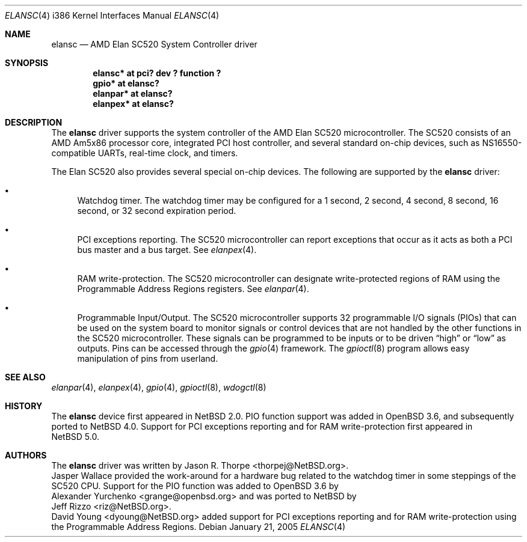 .\"	$NetBSD: elansc.4,v 1.9 2008/01/21 22:00:37 dyoung Exp $
.\"
.\" Copyright (c) 2002 The NetBSD Foundation, Inc.
.\" All rights reserved.
.\"
.\" This code is derived from software contributed to The NetBSD Foundation
.\" by Jason R. Thorpe.
.\"
.\" Redistribution and use in source and binary forms, with or without
.\" modification, are permitted provided that the following conditions
.\" are met:
.\" 1. Redistributions of source code must retain the above copyright
.\"    notice, this list of conditions and the following disclaimer.
.\" 2. Redistributions in binary form must reproduce the above copyright
.\"    notice, this list of conditions and the following disclaimer in the
.\"    documentation and/or other materials provided with the distribution.
.\" 3. All advertising materials mentioning features or use of this software
.\"    must display the following acknowledgement:
.\"        This product includes software developed by the NetBSD
.\"        Foundation, Inc. and its contributors.
.\" 4. Neither the name of The NetBSD Foundation nor the names of its
.\"    contributors may be used to endorse or promote products derived
.\"    from this software without specific prior written permission.
.\"
.\" THIS SOFTWARE IS PROVIDED BY THE NETBSD FOUNDATION, INC. AND CONTRIBUTORS
.\" ``AS IS'' AND ANY EXPRESS OR IMPLIED WARRANTIES, INCLUDING, BUT NOT LIMITED
.\" TO, THE IMPLIED WARRANTIES OF MERCHANTABILITY AND FITNESS FOR A PARTICULAR
.\" PURPOSE ARE DISCLAIMED.  IN NO EVENT SHALL THE FOUNDATION OR CONTRIBUTORS
.\" BE LIABLE FOR ANY DIRECT, INDIRECT, INCIDENTAL, SPECIAL, EXEMPLARY, OR
.\" CONSEQUENTIAL DAMAGES (INCLUDING, BUT NOT LIMITED TO, PROCUREMENT OF
.\" SUBSTITUTE GOODS OR SERVICES; LOSS OF USE, DATA, OR PROFITS; OR BUSINESS
.\" INTERRUPTION) HOWEVER CAUSED AND ON ANY THEORY OF LIABILITY, WHETHER IN
.\" CONTRACT, STRICT LIABILITY, OR TORT (INCLUDING NEGLIGENCE OR OTHERWISE)
.\" ARISING IN ANY WAY OUT OF THE USE OF THIS SOFTWARE, EVEN IF ADVISED OF THE
.\" POSSIBILITY OF SUCH DAMAGE.
.\"
.Dd January 21, 2005
.Dt ELANSC 4 i386
.Os
.Sh NAME
.Nm elansc
.Nd AMD Elan SC520 System Controller driver
.Sh SYNOPSIS
.Cd "elansc* at pci? dev ? function ?"
.Cd "gpio* at elansc?"
.Cd "elanpar* at elansc?"
.Cd "elanpex* at elansc?"
.Sh DESCRIPTION
The
.Nm
driver supports the system controller of the AMD Elan SC520 microcontroller.
The SC520 consists of an AMD Am5x86 processor core, integrated PCI host
controller, and several standard on-chip devices, such as NS16550-compatible
UARTs, real-time clock, and timers.
.Pp
The Elan SC520 also provides several special on-chip devices.
The following are supported by the
.Nm
driver:
.Bl -bullet
.It
Watchdog timer.
The watchdog timer may be configured for a 1
second, 2 second, 4 second, 8 second, 16 second, or 32 second
expiration period.
.It
PCI exceptions reporting.
The SC520 microcontroller can report exceptions that occur as it
acts as both a PCI bus master and a bus target.
See
.Xr elanpex 4 .
.It
RAM write-protection.
The SC520 microcontroller can designate write-protected regions of RAM using
the Programmable Address Regions registers.
See
.Xr elanpar 4 .
.It
Programmable Input/Output.
The SC520 microcontroller supports 32 programmable I/O signals (PIOs)
that can be used on the system board to monitor signals or control devices
that are not handled by the other functions in the SC520 microcontroller.
These signals can be programmed to be inputs or to be driven
.Dq high
or
.Dq low
as outputs.
Pins can be accessed through the
.Xr gpio 4
framework.
The
.Xr gpioctl 8
program allows easy manipulation of pins from userland.
.El
.Sh SEE ALSO
.Xr elanpar 4 ,
.Xr elanpex 4 ,
.Xr gpio 4 ,
.Xr gpioctl 8 ,
.Xr wdogctl 8
.Sh HISTORY
The
.Nm
device first appeared in
.Nx 2.0 .
PIO function support was added in
.Ox 3.6 ,
and subsequently ported to
.Nx 4.0 .
Support for PCI exceptions reporting and for RAM write-protection
first appeared in
.Nx 5.0 .
.Sh AUTHORS
The
.Nm
driver was written by
.An Jason R. Thorpe Aq thorpej@NetBSD.org .
.An Jasper Wallace
provided the work-around for a hardware bug related to the watchdog timer
in some steppings of the SC520 CPU.
Support for the PIO function was added to
.Ox 3.6
by
.An Alexander Yurchenko Aq grange@openbsd.org
and was ported to
.Nx
by
.An Jeff Rizzo Aq riz@NetBSD.org .
.An David Young Aq dyoung@NetBSD.org
added support for PCI exceptions reporting and for RAM write-protection
using the Programmable Address Regions.
